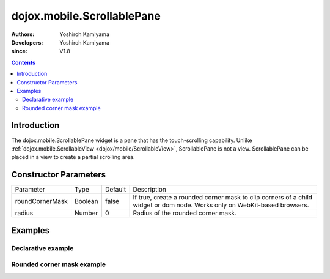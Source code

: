 .. _dojox/mobile/ScrollablePane:

===========================
dojox.mobile.ScrollablePane
===========================

:Authors: Yoshiroh Kamiyama
:Developers: Yoshiroh Kamiyama
:since: V1.8

.. contents ::
    :depth: 2

Introduction
============

The dojox.mobile.ScrollablePane widget is a pane that has the touch-scrolling capability. Unlike :ref:`dojox.mobile.ScrollableView <dojox/mobile/ScrollableView>`, ScrollablePane is not a view. ScrollablePane can be placed in a view to create a partial scrolling area.

.. image :: ScrollablePane.png

Constructor Parameters
======================

+---------------+----------+---------+-----------------------------------------------------------------------------------------------------------+
|Parameter      |Type      |Default  |Description                                                                                                |
+---------------+----------+---------+-----------------------------------------------------------------------------------------------------------+
|roundCornerMask|Boolean   |false    |If true, create a rounded corner mask to clip corners of a child widget or dom node. Works only on         |
|               |          |         |WebKit-based browsers.                                                                                     |
+---------------+----------+---------+-----------------------------------------------------------------------------------------------------------+
|radius         |Number    |0        |Radius of the rounded corner mask.                                                                         |
+---------------+----------+---------+-----------------------------------------------------------------------------------------------------------+

Examples
========

Declarative example
-------------------

.. js ::

  require([
    "dojox/mobile",
    "dojox/mobile/parser",
    "dojox/mobile/ScrollablePane"
  ]);

.. html ::

  <div data-dojo-type="dojox.mobile.View" style="height:100px">
    <div data-dojo-type="dojox.mobile.ScrollablePane" 
         data-dojo-props='height:"inherit"'
         style="background-color:yellow;color:black;">
      hello<br>
      hello<br>
      hello<br>
      hello<br>
      hello<br>
      hello<br>
      hello<br>
      hello<br>
      hello<br>
      hello<br>
      hello<br>
      hello<br>
    </div>
  </div>

.. image :: ScrollablePane-example1.png

Rounded corner mask example
---------------------------

.. js ::

  require([
    "dojox/mobile",
    "dojox/mobile/parser",
    "dojox/mobile/ScrollablePane",
    "dojox/mobile/ContentPane"
  ]);

.. html ::

  <div data-dojo-type="dojox.mobile.View">
    <div data-dojo-type="dojox.mobile.ScrollablePane"
         data-dojo-props='height:"100px",
                          roundCornerMask:true,
                          radius:"5"'>
      <div data-dojo-type="dojox.mobile.ContentPane"
           style="margin:5px 9px 7px 9px;padding:8px;
                  background-color:white;color:black;">
        Hello<br>
        Hello<br>
        Hello<br>
        Hello<br>
        Hello<br>
        Hello<br>
        Hello<br>
        Hello<br>
      </div>
    </div>
  </div>

.. image :: ScrollablePane-example2.png
